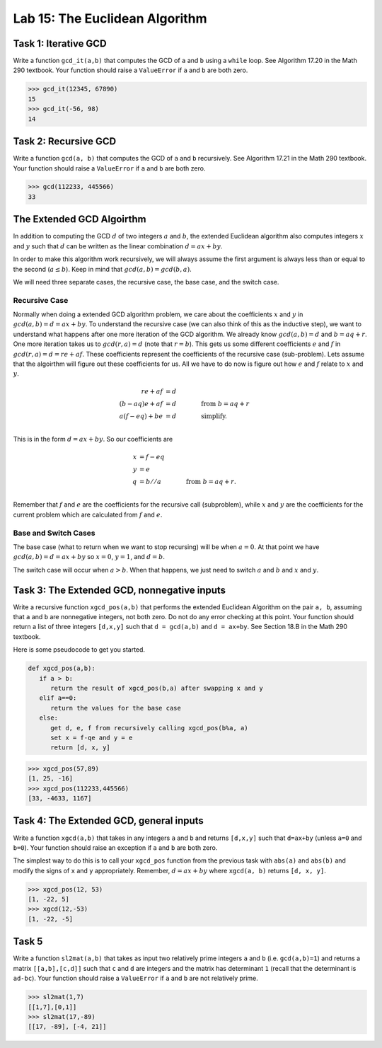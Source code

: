 Lab 15: The Euclidean Algorithm
===============================


Task 1: Iterative GCD
---------------------


Write a function ``gcd_it(a,b)`` that computes the GCD of ``a`` and ``b`` using a ``while`` loop. 
See Algorithm 17.20 in the Math 290 textbook. 
Your function should raise a ``ValueError`` if ``a`` and ``b`` are both zero. 


>>> gcd_it(12345, 67890)
15
>>> gcd_it(-56, 98)
14



Task 2: Recursive GCD
---------------------



Write a function ``gcd(a, b)`` that computes the GCD of ``a`` and ``b`` recursively. See Algorithm 17.21 in the Math 290 textbook. Your function should raise a ``ValueError`` if ``a`` and ``b`` are both zero. 


>>> gcd(112233, 445566)
33



The Extended GCD Algoirthm
--------------------------

In addition to computing the GCD :math:`d` of two integers :math:`a` and :math:`b`, the extended Euclidean algorithm also computes integers :math:`x` and :math:`y` such that :math:`d` can be written as the linear combination :math:`d = ax+by`. 

In order to make this algorithm work recursively, we will always assume the first argument is always less than or equal to the second (:math:`a \leq b`). Keep in mind that :math:`gcd(a, b) = gcd(b, a)`.

We will need three separate cases, the recursive case, the base case, and the switch case.

Recursive Case
**************

Normally when doing a extended GCD algorithm problem, we care about the coefficients :math:`x` and :math:`y` in :math:`gcd(a,b) = d = ax + by`. To understand the recursive case (we can also think of this as the inductive step), we want to understand what happens after one more iteration of the GCD algorithm. We already know :math:`gcd(a,b)=d` and :math:`b=aq + r`. One more iteration takes us to :math:`gcd(r,a) = d` (note that :math:`r=b%a`). This gets us some different coefficients :math:`e` and :math:`f` in :math:`gcd(r,a) = d = re + af`. These coefficients represent the coefficients of the recursive case (sub-problem). Lets assume that the algoirthm will figure out these coefficients for us. All we have to do now is figure out how :math:`e` and :math:`f` relate to :math:`x` and :math:`y`.

.. math::
   re + af &= d\\
   (b-aq)e + af &= d \qquad \qquad \text{from } b=aq+r\\
   a(f-eq) + be &= d \qquad \qquad \text{simplify.}\\

This is in the form :math:`d = ax + by`. So our coefficients are

.. math::
   x &= f-eq\\
   y &= e\\
   q &= b//a \qquad \qquad \text{from } b=aq+r.\\

Remember that :math:`f` and :math:`e` are the coefficients for the recursive call (subproblem), while :math:`x` and :math:`y` are the coefficients for the current problem which are calculated from :math:`f` and :math:`e`.

Base and Switch Cases
*********************

The base case (what to return when we want to stop recursing) will be when :math:`a=0`. At that point we have :math:`gcd(a, b) = d = ax + by` so :math:`x=0`, :math:`y=1`, and :math:`d=b`.

The switch case will occur when :math:`a > b`. When that happens, we just need to switch :math:`a` and :math:`b` and :math:`x` and :math:`y`.

Task 3: The Extended GCD, nonnegative inputs
--------------------------------------------

Write a recursive function ``xgcd_pos(a,b)`` that performs the extended Euclidean Algorithm on the pair ``a, b``, assuming that ``a`` and ``b`` are nonnegative integers, not both zero. Do not do any error checking at this point.
Your function should return a list of three integers ``[d,x,y]`` such that ``d = gcd(a,b)`` and ``d = ax+by``. 
See Section 18.B in the Math 290 textbook. 

Here is some pseudocode to get you started.


.. code-block:: console

   def xgcd_pos(a,b):
      if a > b:
         return the result of xgcd_pos(b,a) after swapping x and y
      elif a==0:
         return the values for the base case
      else:
         get d, e, f from recursively calling xgcd_pos(b%a, a)
         set x = f-qe and y = e
         return [d, x, y]

>>> xgcd_pos(57,89)
[1, 25, -16]
>>> xgcd_pos(112233,445566)
[33, -4633, 1167]



Task 4: The Extended GCD, general inputs
----------------------------------------

Write a function ``xgcd(a,b)`` that takes in any integers ``a`` and ``b`` and returns ``[d,x,y]`` such that ``d=ax+by`` (unless ``a=0`` and ``b=0``).
Your function should raise an exception if ``a`` and ``b`` are both zero. 

The simplest way to do this is to call your ``xgcd_pos`` function from the previous task with ``abs(a)`` and ``abs(b)`` and modify the signs of ``x`` and ``y`` appropriately. Remember, :math:`d = ax + by` where ``xgcd(a, b)`` returns ``[d, x, y]``.

>>> xgcd_pos(12, 53)
[1, -22, 5]
>>> xgcd(12,-53)
[1, -22, -5]

Task 5
------


Write a function ``sl2mat(a,b)`` that takes as input two relatively prime integers ``a`` and ``b`` (i.e. ``gcd(a,b)=1``) and returns a matrix ``[[a,b],[c,d]]`` such that ``c`` and ``d`` are integers and the matrix has determinant ``1`` (recall that the determinant is ``ad-bc``). 
Your function should raise a ``ValueError`` if ``a`` and ``b`` are not relatively prime.


>>> sl2mat(1,7)
[[1,7],[0,1]]
>>> sl2mat(17,-89)
[[17, -89], [-4, 21]]






